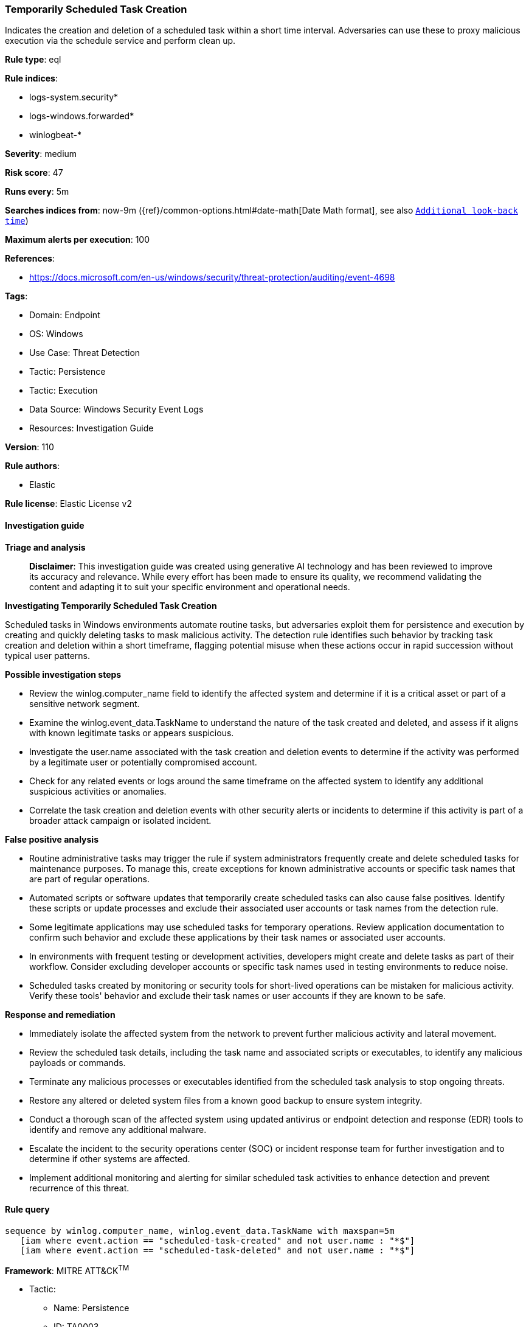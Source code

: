 [[prebuilt-rule-8-17-7-temporarily-scheduled-task-creation]]
=== Temporarily Scheduled Task Creation

Indicates the creation and deletion of a scheduled task within a short time interval. Adversaries can use these to proxy malicious execution via the schedule service and perform clean up.

*Rule type*: eql

*Rule indices*: 

* logs-system.security*
* logs-windows.forwarded*
* winlogbeat-*

*Severity*: medium

*Risk score*: 47

*Runs every*: 5m

*Searches indices from*: now-9m ({ref}/common-options.html#date-math[Date Math format], see also <<rule-schedule, `Additional look-back time`>>)

*Maximum alerts per execution*: 100

*References*: 

* https://docs.microsoft.com/en-us/windows/security/threat-protection/auditing/event-4698

*Tags*: 

* Domain: Endpoint
* OS: Windows
* Use Case: Threat Detection
* Tactic: Persistence
* Tactic: Execution
* Data Source: Windows Security Event Logs
* Resources: Investigation Guide

*Version*: 110

*Rule authors*: 

* Elastic

*Rule license*: Elastic License v2


==== Investigation guide



*Triage and analysis*


> **Disclaimer**:
> This investigation guide was created using generative AI technology and has been reviewed to improve its accuracy and relevance. While every effort has been made to ensure its quality, we recommend validating the content and adapting it to suit your specific environment and operational needs.


*Investigating Temporarily Scheduled Task Creation*


Scheduled tasks in Windows environments automate routine tasks, but adversaries exploit them for persistence and execution by creating and quickly deleting tasks to mask malicious activity. The detection rule identifies such behavior by tracking task creation and deletion within a short timeframe, flagging potential misuse when these actions occur in rapid succession without typical user patterns.


*Possible investigation steps*


- Review the winlog.computer_name field to identify the affected system and determine if it is a critical asset or part of a sensitive network segment.
- Examine the winlog.event_data.TaskName to understand the nature of the task created and deleted, and assess if it aligns with known legitimate tasks or appears suspicious.
- Investigate the user.name associated with the task creation and deletion events to determine if the activity was performed by a legitimate user or potentially compromised account.
- Check for any related events or logs around the same timeframe on the affected system to identify any additional suspicious activities or anomalies.
- Correlate the task creation and deletion events with other security alerts or incidents to determine if this activity is part of a broader attack campaign or isolated incident.


*False positive analysis*


- Routine administrative tasks may trigger the rule if system administrators frequently create and delete scheduled tasks for maintenance purposes. To manage this, create exceptions for known administrative accounts or specific task names that are part of regular operations.
- Automated scripts or software updates that temporarily create scheduled tasks can also cause false positives. Identify these scripts or update processes and exclude their associated user accounts or task names from the detection rule.
- Some legitimate applications may use scheduled tasks for temporary operations. Review application documentation to confirm such behavior and exclude these applications by their task names or associated user accounts.
- In environments with frequent testing or development activities, developers might create and delete tasks as part of their workflow. Consider excluding developer accounts or specific task names used in testing environments to reduce noise.
- Scheduled tasks created by monitoring or security tools for short-lived operations can be mistaken for malicious activity. Verify these tools' behavior and exclude their task names or user accounts if they are known to be safe.


*Response and remediation*


- Immediately isolate the affected system from the network to prevent further malicious activity and lateral movement.
- Review the scheduled task details, including the task name and associated scripts or executables, to identify any malicious payloads or commands.
- Terminate any malicious processes or executables identified from the scheduled task analysis to stop ongoing threats.
- Restore any altered or deleted system files from a known good backup to ensure system integrity.
- Conduct a thorough scan of the affected system using updated antivirus or endpoint detection and response (EDR) tools to identify and remove any additional malware.
- Escalate the incident to the security operations center (SOC) or incident response team for further investigation and to determine if other systems are affected.
- Implement additional monitoring and alerting for similar scheduled task activities to enhance detection and prevent recurrence of this threat.

==== Rule query


[source, js]
----------------------------------
sequence by winlog.computer_name, winlog.event_data.TaskName with maxspan=5m
   [iam where event.action == "scheduled-task-created" and not user.name : "*$"]
   [iam where event.action == "scheduled-task-deleted" and not user.name : "*$"]

----------------------------------

*Framework*: MITRE ATT&CK^TM^

* Tactic:
** Name: Persistence
** ID: TA0003
** Reference URL: https://attack.mitre.org/tactics/TA0003/
* Technique:
** Name: Scheduled Task/Job
** ID: T1053
** Reference URL: https://attack.mitre.org/techniques/T1053/
* Sub-technique:
** Name: Scheduled Task
** ID: T1053.005
** Reference URL: https://attack.mitre.org/techniques/T1053/005/
* Tactic:
** Name: Execution
** ID: TA0002
** Reference URL: https://attack.mitre.org/tactics/TA0002/
* Technique:
** Name: Scheduled Task/Job
** ID: T1053
** Reference URL: https://attack.mitre.org/techniques/T1053/
* Sub-technique:
** Name: Scheduled Task
** ID: T1053.005
** Reference URL: https://attack.mitre.org/techniques/T1053/005/
